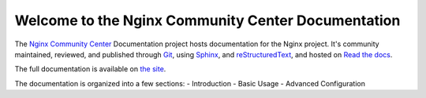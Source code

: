Welcome to the Nginx Community Center Documentation
===================================================

The `Nginx Community Center`_ Documentation project hosts documentation for the
Nginx project. It's community maintained, reviewed, and published through Git_,
using Sphinx_, and reStructuredText_, and hosted on `Read the docs`_.

The full documentation is available on `the site`_.

.. _Nginx Community Center: http://ngx.cc/
.. _Read the docs: http://readthedocs.org/
.. _Sphinx: http://sphinx.pocoo.org/
.. _reStructuredText: http://sphinx.pocoo.org/rest.html
.. _Git: http://git-scm.com/
.. _the site: http://docs.ngx.cc/

The documentation is organized into a few sections:
- Introduction
- Basic Usage
- Advanced Configuration
